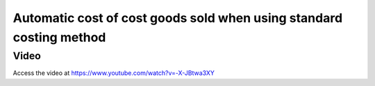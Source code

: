 .. _stockvaluation:

.. index::
   single: Stock Valuation

Automatic cost of cost goods sold when using standard costing method
====================================================================

Video
-----
Access the video at https://www.youtube.com/watch?v=-X-JBtwa3XY

.. raw:: html

    <div style="position: relative; padding-bottom: 56.25%; height: 0; overflow: hidden; max-width: 100%; height: auto;">
        <iframe src="https://www.youtube.com/embed/-X-JBtwa3XY" frameborder="0" allowfullscreen style="position: absolute; top: 0; left: 0; width: 700px; height: 385px;"></iframe>
    </div>
